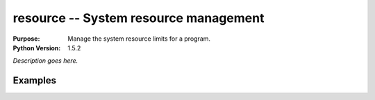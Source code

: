 ======================================
resource -- System resource management
======================================

.. module:: resource
    :synopsis: System resource management

:Purpose: Manage the system resource limits for a program.
:Python Version: 1.5.2

*Description goes here.*


Examples
========


.. seealso::

    `resource <http://docs.python.org/library/resource.html>`_
        The standard library documentation for this module.
